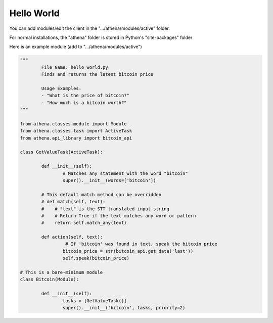 Hello World
===========

You can add modules/edit the client in the ".../athena/modules/active" folder.

For normal installations, the "athena" folder is stored in Python's "site-packages" folder

Here is an example module (add to ".../athena/modules/active")

.. code:: python

	"""
		File Name: hello_world.py
		Finds and returns the latest bitcoin price

		Usage Examples:
		- "What is the price of bitcoin?"
		- "How much is a bitcoin worth?"
	"""

	from athena.classes.module import Module
	from athena.classes.task import ActiveTask
	from athena.api_library import bitcoin_api

	class GetValueTask(ActiveTask):

		def __init__(self):
			# Matches any statement with the word "bitcoin"
			super().__init__(words=['bitcoin'])

		# This default match method can be overridden
		# def match(self, text):
		#    # "text" is the STT translated input string
		#    # Return True if the text matches any word or pattern
		#    return self.match_any(text)

		def action(self, text):
			 # If 'bitcoin' was found in text, speak the bitcoin price
			bitcoin_price = str(bitcoin_api.get_data('last'))
			self.speak(bitcoin_price)

	# This is a bare-minimum module
	class Bitcoin(Module):

		def __init__(self):
			tasks = [GetValueTask()]
			super().__init__('bitcoin', tasks, priority=2)